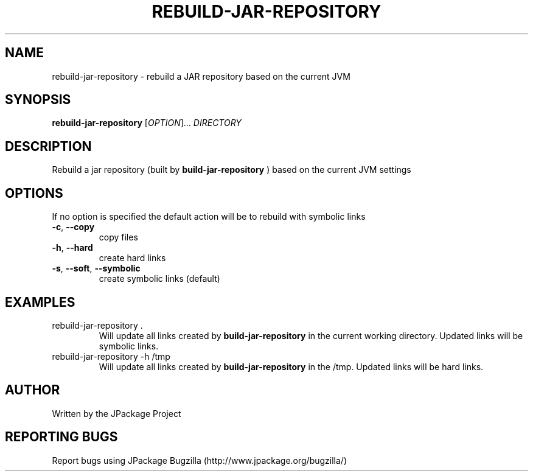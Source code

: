 .TH REBUILD-JAR-REPOSITORY "1" "March 2006" "rebuild-jar-repository (jpackage-utils) 1.7.0" "User Commands"
.SH NAME
rebuild-jar-repository \- rebuild a JAR repository based on the current JVM
.SH SYNOPSIS
.B rebuild-jar-repository
[\fIOPTION\fR]... \fIDIRECTORY\fR
.SH DESCRIPTION
Rebuild a jar repository (built by
.B build-jar-repository
) based on the current JVM settings
.SH OPTIONS
.PP
If no option is specified the default action will be to rebuild with
symbolic links
.TP
\fB\-c\fR, \fB\-\-copy\fR
copy files
.TP
\fB\-h\fR, \fB\-\-hard\fR
create hard links
.TP
\fB\-s\fR, \fB\-\-soft\fR, \fB\-\-symbolic\fR
create symbolic links (default)
.SH EXAMPLES
.TP
rebuild-jar-repository .
Will update all links created by 
.B build-jar-repository
in the current working directory.  Updated links will be symbolic links.
.TP
rebuild-jar-repository -h /tmp
Will update all links created by 
.B build-jar-repository
in the /tmp.  Updated links will be hard links.
.SH AUTHOR
Written by the JPackage Project
.SH REPORTING BUGS
Report bugs using JPackage Bugzilla (http://www.jpackage.org/bugzilla/)
